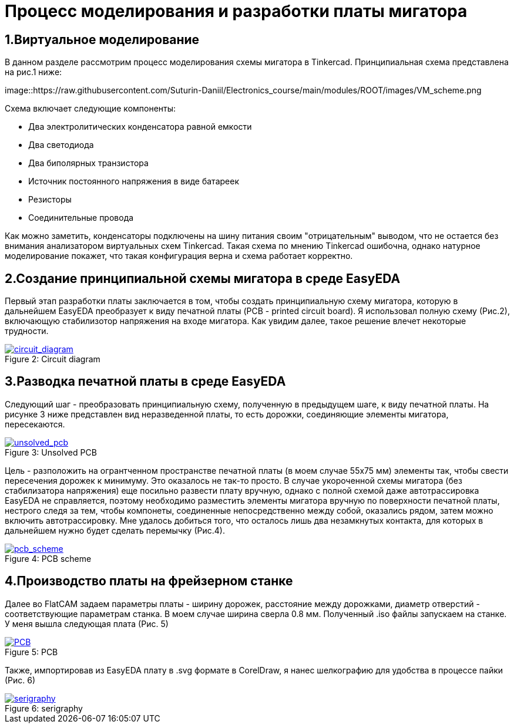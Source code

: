 = Процесс моделирования и разработки платы мигатора

== 1.Виртуальное моделирование

В данном разделе рассмотрим процесс моделирования схемы мигатора в Tinkercad.
    Принципиальная схема представлена на рис.1 ниже:


image::https://raw.githubusercontent.com/Suturin-Daniil/Electronics_course/main/modules/ROOT/images/VM_scheme.png


Схема включает следующие компоненты:

- Два электролитических конденсатора равной емкости
- Два светодиода
- Два биполярных транзистора
- Источник постоянного напряжения в виде батареек
- Резисторы
- Соединительные провода

Как можно заметить, конденсаторы подключены на шину питания своим "отрицательным" выводом, что не остается без внимания анализатором виртуальных схем Tinkercad.
Такая схема по мнению Tinkercad ошибочна, однако натурное моделирование покажет, что такая конфигурация верна и схема работает корректно.


== 2.Создание принципиальной схемы мигатора в среде EasyEDA

Первый этап разработки платы заключается в том, чтобы создать принципиальную схему мигатора, которую в дальнейшем EasyEDA преобразует к виду печатной платы (PCB - printed circuit board).
Я использовал полную схему (Рис.2), включающую стабилизотор напряжения на входе мигатора. Как увидим далее, такое решение влечет некоторые трудности.

.Circuit diagram
[#img-circuit_diagram, caption="Figure 2: ", link=https://github.com/Suturin-Daniil/Electronics_course/blob/main/modules/ROOT/images/EasyEDA_circuit_diagram.png]
image::https://github.com/Suturin-Daniil/Electronics_course/blob/main/modules/ROOT/images/EasyEDA_circuit_diagram.png[circuit_diagram]

== 3.Разводка печатной платы в среде EasyEDA

Следующий шаг - преобразовать принципиальную схему, полученную в предыдущем шаге, к виду печатной платы. На рисунке 3 ниже представлен вид неразведенной платы, то есть дорожки, соединяющие элементы мигатора, пересекаются.

.Unsolved PCB
[#img-unsolved_pcb, caption="Figure 3: ", link=https://github.com/Suturin-Daniil/Electronics_course/blob/main/modules/ROOT/images/EasyEDA_unsolved_PCB.png]
image::https://github.com/Suturin-Daniil/Electronics_course/blob/main/modules/ROOT/images/EasyEDA_unsolved_PCB.png[unsolved_pcb]

Цель - разположить на огрантченном пространстве печатной платы (в моем случае 55х75 мм) элементы так, чтобы свести пересечения дорожек к минимуму. Это оказалось не так-то просто.
В случае укороченной схемы мигатора (без стабилизатора напряжения) еще посильно развести плату вручную, однако с полной схемой даже автотрассировка EasyEDA не справляется, поэтому необходимо разместить элементы мигатора
вручную по поверхности печатной платы, нестрого следя за тем, чтобы компонеты, соединенные непосредственно между собой, оказались рядом, затем можно включить автотрассировку. 
Мне удалось добиться того, что осталось лишь два незамкнутых контакта, для которых в дальнейшем нужно будет сделать перемычку (Рис.4). 

.PCB scheme
[#img-pcb_scheme, caption="Figure 4: ", link=https://github.com/Suturin-Daniil/Electronics_course/blob/main/modules/ROOT/images/EasyEDA_PCB_scheme.png]
image::https://github.com/Suturin-Daniil/Electronics_course/blob/main/modules/ROOT/images/EasyEDA_PCB_scheme.png[pcb_scheme]

== 4.Производство платы на фрейзерном станке

Далее во FlatCAM задаем параметры платы - ширину дорожек, расстояние между дорожками, диаметр отверстий - соответствующие параметрам станка. В моем случае ширина сверла 0.8 мм.
Полученный .iso файлы запускаем на станке. У меня вышла следующая плата (Рис. 5)

.PCB
[#img-pcb, caption="Figure 5: ", link=https://github.com/Suturin-Daniil/Electronics_course/blob/main/modules/ROOT/images/PCB.jpg]
image::https://github.com/Suturin-Daniil/Electronics_course/blob/main/modules/ROOT/images/PCB.jpg[PCB]

Также, импортировав из EasyEDA плату в .svg формате в CorelDraw, я нанес шелкографию для удобства в процессе пайки (Рис. 6)

.serigraphy
[#img-serigraphy, caption="Figure 6: ", link=https://github.com/Suturin-Daniil/Electronics_course/blob/main/modules/ROOT/images/PCB_serigraphy.JPG]
image::https://github.com/Suturin-Daniil/Electronics_course/blob/main/modules/ROOT/images/PCB_serigraphy.JPG[serigraphy]
